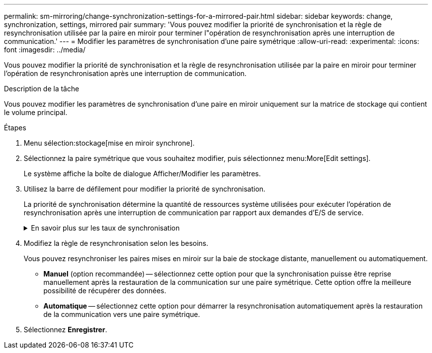 ---
permalink: sm-mirroring/change-synchronization-settings-for-a-mirrored-pair.html 
sidebar: sidebar 
keywords: change, synchronization, settings, mirrored pair 
summary: 'Vous pouvez modifier la priorité de synchronisation et la règle de resynchronisation utilisée par la paire en miroir pour terminer l"opération de resynchronisation après une interruption de communication.' 
---
= Modifier les paramètres de synchronisation d'une paire symétrique
:allow-uri-read: 
:experimental: 
:icons: font
:imagesdir: ../media/


[role="lead"]
Vous pouvez modifier la priorité de synchronisation et la règle de resynchronisation utilisée par la paire en miroir pour terminer l'opération de resynchronisation après une interruption de communication.

.Description de la tâche
Vous pouvez modifier les paramètres de synchronisation d'une paire en miroir uniquement sur la matrice de stockage qui contient le volume principal.

.Étapes
. Menu sélection:stockage[mise en miroir synchrone].
. Sélectionnez la paire symétrique que vous souhaitez modifier, puis sélectionnez menu:More[Edit settings].
+
Le système affiche la boîte de dialogue Afficher/Modifier les paramètres.

. Utilisez la barre de défilement pour modifier la priorité de synchronisation.
+
La priorité de synchronisation détermine la quantité de ressources système utilisées pour exécuter l'opération de resynchronisation après une interruption de communication par rapport aux demandes d'E/S de service.

+
.En savoir plus sur les taux de synchronisation
[%collapsible]
====
Il existe cinq taux de priorité de synchronisation :

** La plus faible
** Faible
** Moyen
** Élevée
** Maximum si la priorité de synchronisation est définie sur le taux le plus bas, l'activité d'E/S est prioritaire et l'opération de resynchronisation prend plus de temps. Si la priorité de synchronisation est définie sur le taux le plus élevé, l'opération de resynchronisation est prioritaire, mais l'activité d'E/S de la matrice de stockage peut être affectée.


====
. Modifiez la règle de resynchronisation selon les besoins.
+
Vous pouvez resynchroniser les paires mises en miroir sur la baie de stockage distante, manuellement ou automatiquement.

+
** *Manuel* (option recommandée) -- sélectionnez cette option pour que la synchronisation puisse être reprise manuellement après la restauration de la communication sur une paire symétrique. Cette option offre la meilleure possibilité de récupérer des données.
** *Automatique* -- sélectionnez cette option pour démarrer la resynchronisation automatiquement après la restauration de la communication vers une paire symétrique.


. Sélectionnez *Enregistrer*.

